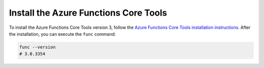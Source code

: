 Install the Azure Functions Core Tools
======================================

To install the Azure Functions Core Tools version 3, follow the `Azure Functions Core Tools installation instructions <https://github.com/Azure/azure-functions-core-tools#installing>`_.
After the installation, you can execute the ``func`` command:

.. code-block:: bash

    func --version
    # 3.0.3354
